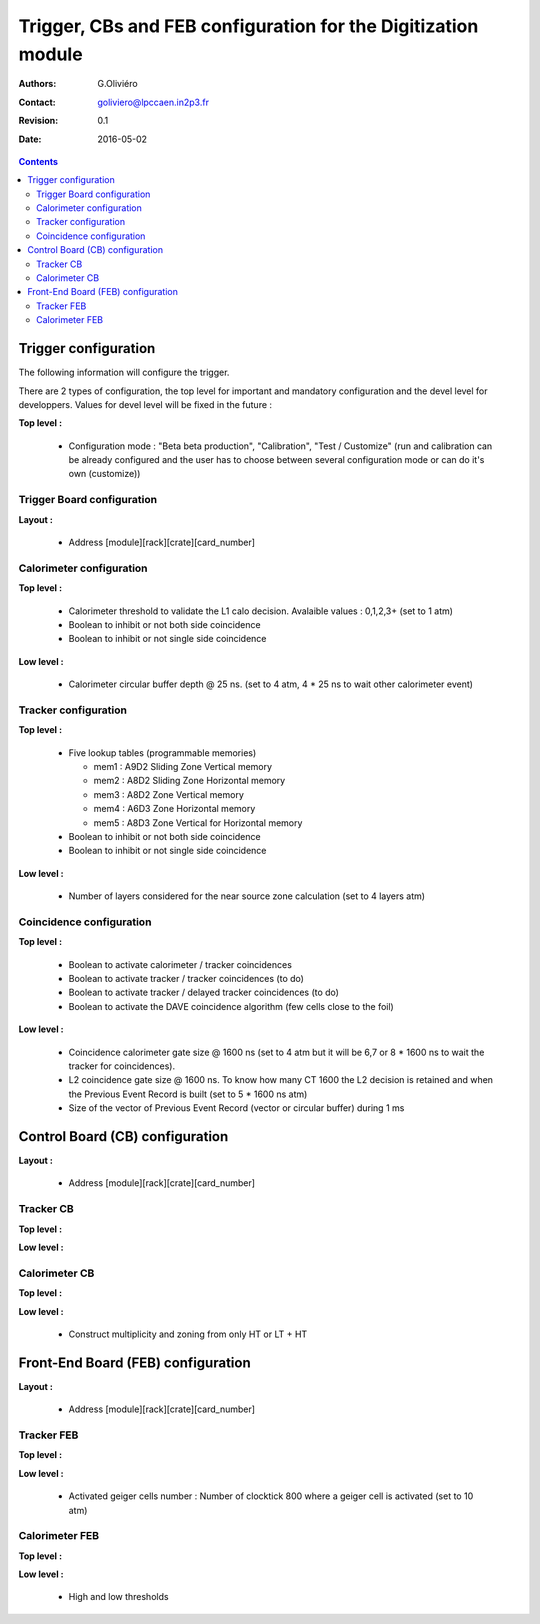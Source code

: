 ==============================================================
Trigger, CBs and FEB configuration for the Digitization module
==============================================================

:Authors: G.Oliviéro
:Contact: goliviero@lpccaen.in2p3.fr
:Revision: 0.1
:Date:   2016-05-02

.. contents::

Trigger configuration
=====================

The following information will configure the trigger. 

There are 2 types of configuration, the top level for
important and mandatory configuration and the devel level for developpers. Values for devel level will be 
fixed in the future : 


**Top level :**

 * Configuration mode : "Beta beta production", "Calibration", "Test / Customize" (run and calibration can be already configured and the user has to choose between several configuration mode or can do it's own (customize))

Trigger Board configuration
---------------------------

**Layout :**

 * Address [module][rack][crate][card_number]

Calorimeter configuration
-------------------------

**Top level :**
  
 * Calorimeter threshold to validate the L1 calo decision. Avalaible values : 0,1,2,3+ (set to 1 atm)

 * Boolean to inhibit or not both side coincidence
 * Boolean to inhibit or not single side coincidence

**Low level :**

 * Calorimeter circular buffer depth @ 25 ns. (set to 4 atm, 4 * 25 ns to wait other calorimeter event)


Tracker configuration
---------------------

**Top level :**

 * Five lookup tables (programmable memories) 

   * mem1 : A9D2 Sliding Zone Vertical memory
   * mem2 : A8D2 Sliding Zone Horizontal memory
   * mem3 : A8D2 Zone Vertical memory
   * mem4 : A6D3 Zone Horizontal memory
   * mem5 : A8D3 Zone Vertical for Horizontal memory

 * Boolean to inhibit or not both side coincidence
 * Boolean to inhibit or not single side coincidence


**Low level :**

 * Number of layers considered for the near source zone calculation (set to 4 layers atm)

Coincidence configuration
-------------------------

**Top level :**

 * Boolean to activate calorimeter / tracker coincidences
 * Boolean to activate tracker / tracker coincidences (to do)
 * Boolean to activate tracker / delayed tracker coincidences (to do)
 * Boolean to activate the DAVE coincidence algorithm (few cells close to the foil)
 

**Low level :**

 * Coincidence calorimeter gate size @ 1600 ns (set to 4 atm but it will be 6,7 or 8 * 1600 ns to wait the tracker for coincidences).
 * L2 coincidence gate size @ 1600 ns. To know how many CT 1600 the L2 decision is retained and when the Previous Event Record is built (set to 5 * 1600 ns atm)
 * Size of the vector of Previous Event Record (vector or circular buffer) during 1 ms

Control Board (CB) configuration
================================

**Layout :**

 * Address [module][rack][crate][card_number]

Tracker CB
----------

**Top level :**


**Low level :**


Calorimeter CB
--------------

**Top level :**


**Low level :**

 * Construct multiplicity and zoning from only HT or LT + HT

Front-End Board (FEB) configuration
===================================

**Layout :**

 * Address [module][rack][crate][card_number]

Tracker FEB
-----------

**Top level :**


**Low level :**

 * Activated geiger cells number : Number of clocktick 800 where a geiger cell is activated (set to 10 atm)

Calorimeter FEB
---------------

**Top level :**


**Low level :**

  * High and low thresholds
